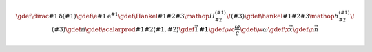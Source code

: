 .. raw:: latex

    \marginpar{% Avoid creating empty vertical space for the math definitions

.. rst-class:: hidden
.. math::

    \gdef\dirac#1{\operatorname{\delta}\left(#1\right)}
    \gdef\e#1{\operatorname{e}^{#1}}
    \gdef\Hankel#1#2#3{\mathop{{}H_{#2}^{(#1)}}\!\left(#3\right)}
    \gdef\hankel#1#2#3{\mathop{{}h_{#2}^{(#1)}}\!\left(#3\right)}
    \gdef\i{\mathrm{i}}
    \gdef\scalarprod#1#2{\left\langle#1,#2\right\rangle}
    \gdef\vec#1{\mathbf{#1}}
    \gdef\wc{\frac{\omega}{c}}
    \gdef\w{\omega}
    \gdef\x{\vec{x}}
    \gdef\n{\vec{n}}

.. raw:: latex

    }
